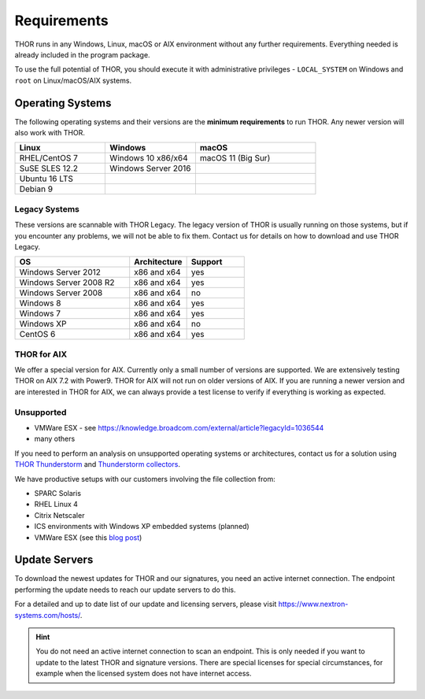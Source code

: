 .. role:: raw-html-m2r(raw)
   :format: html

Requirements
============

THOR runs in any Windows, Linux, macOS or AIX environment without any
further requirements. Everything needed is already included in the
program package.

To use the full potential of THOR, you should execute it with administrative
privileges - ``LOCAL_SYSTEM`` on Windows and ``root`` on Linux/macOS/AIX
systems.

Operating Systems
-----------------

The following operating systems and their versions are the **minimum
requirements** to run THOR. Any newer version will also work with THOR.

.. list-table:: 
  :widths: 30, 30, 40
  :header-rows: 1

  * - Linux
    - Windows
    - macOS
  * - RHEL/CentOS 7
    - Windows 10 x86/x64
    - macOS 11 (Big Sur)
  * - SuSE SLES 12.2
    - Windows Server 2016
    -
  * - Ubuntu 16 LTS
    - 
    -
  * - Debian 9
    - 
    - 

Legacy Systems
^^^^^^^^^^^^^^

These versions are scannable with THOR Legacy. The legacy version
of THOR is usually running on those systems, but if you encounter
any problems, we will not be able to fix them. Contact us for
details on how to download and use THOR Legacy.

.. list-table:: 
  :widths: 50, 25, 25
  :header-rows: 1

  * - OS
    - Architecture
    - Support
  * - Windows Server 2012
    - x86 and x64
    - yes
  * - Windows Server 2008 R2
    - x86 and x64
    - yes
  * - Windows Server 2008
    - x86 and x64
    - no
  * - Windows 8
    - x86 and x64
    - yes
  * - Windows 7
    - x86 and x64
    - yes
  * - Windows XP
    - x86 and x64
    - no
  * - CentOS 6
    - x86 and x64
    - yes

THOR for AIX
^^^^^^^^^^^^

We offer a special version for AIX. Currently only a small number of versions
are supported. We are extensively testing THOR on AIX 7.2 with Power9. 
THOR for AIX will not run on older versions of AIX. If you are running a newer
version and are interested in THOR for AIX, we can always provide a test license
to verify if everything is working as expected.

Unsupported
^^^^^^^^^^^

* VMWare ESX - see https://knowledge.broadcom.com/external/article?legacyId=1036544
* many others 

If you need to perform an analysis on unsupported operating systems or architectures, contact us
for a solution using `THOR Thunderstorm <https://www.nextron-systems.com/thor-thunderstorm/>`__
and `Thunderstorm collectors <https://github.com/NextronSystems/thunderstorm-collector>`__.

We have productive setups with our customers involving the file collection from: 

* SPARC Solaris 
* RHEL Linux 4
* Citrix Netscaler
* ICS environments with Windows XP embedded systems (planned)
* VMWare ESX (see this `blog post <https://www.nextron-systems.com/2021/06/07/analyze-vmware-esx-systems-with-thor-thunderstorm/>`__)

Update Servers
--------------

To download the newest updates for THOR and our signatures, you need an active internet connection.
The endpoint performing the update needs to reach our update servers to do this.

For a detailed and up to date list of our update and licensing
servers, please visit https://www.nextron-systems.com/hosts/.

.. hint::
  You do not need an active internet connection to scan an endpoint. This is only needed
  if you want to update to the latest THOR and signature versions. There are special
  licenses for special circumstances, for example when the licensed system does not
  have internet access.
